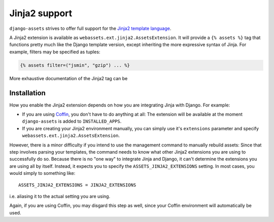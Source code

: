 Jinja2 support
--------------

``django-assets`` strives to offer full support for the `Jinja2 template
language <http://jinja.pocoo.org/2/>`_.

A Jinja2 extension is available as ``webassets.ext.jinja2.AssetsExtension``.
It will provide a ``{% assets %}`` tag that functions pretty much like the
Django template version, except inheriting the more expressive syntax of
Jinja. For example, filters may be specified as tuples:

.. code-block:: django

    {% assets filter=("jsmin", "gzip") ... %}


More exhaustive documentation of the Jinja2 tag can be


Installation
~~~~~~~~~~~~

How you enable the Jinja2 extension depends on how you are integrating
Jinja with Django. For example:

* If you are using `Coffin <https://launchpad.net/coffin>`_, you don't have
  to do anything at all: The extension will be available at the moment
  ``django-assets`` is added to ``INSTALLED_APPS``.

* If you are creating your Jinja2 environment manually, you can
  simply use it's ``extensions`` parameter and specify
  ``webassets.ext.jinja2.AssetsExtension``.

However, there is a minor difficulty if you intend to use the management
command to manually rebuild assets: Since that step involves parsing your
templates, the command needs to know what other Jinja2 extensions you are
using to successfully do so. Because there is no "one way" to integrate
Jinja and Django, it can't determine the extensions you are using all by
itself. Instead, it expects you to specify the ``ASSETS_JINJA2_EXTENSIONS``
setting. In most cases, you would simply to something like::

    ASSETS_JINJA2_EXTENSIONS = JINJA2_EXTENSIONS

i.e. aliasing it to the actual setting you are using.

Again, if you are using Coffin, you may disgard this step as well, since
your Coffin environment will automatically be used.